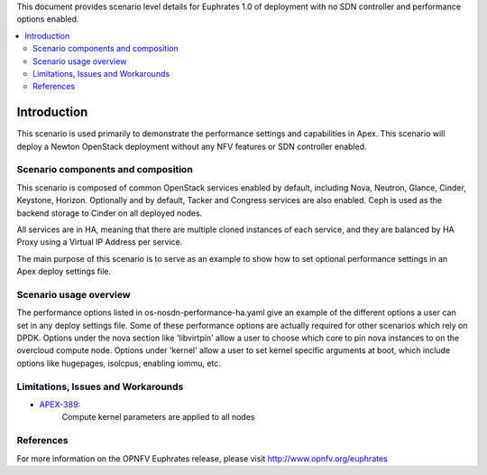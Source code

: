 .. This work is licensed under a Creative Commons Attribution 4.0 International License.
.. http://creativecommons.org/licenses/by/4.0
.. (c) <optionally add copywriters name>

This document provides scenario level details for Euphrates 1.0 of
deployment with no SDN controller and performance options enabled.

.. contents::
   :depth: 3
   :local:

============
Introduction
============

This scenario is used primarily to demonstrate the performance settings and
capabilities in Apex. This scenario will  deploy a Newton OpenStack
deployment without any NFV features or SDN controller enabled.

Scenario components and composition
===================================

This scenario is composed of common OpenStack services enabled by default,
including Nova, Neutron, Glance, Cinder, Keystone, Horizon.  Optionally and
by default, Tacker and Congress services are also enabled.  Ceph is used as
the backend storage to Cinder on all deployed nodes.

All services are in HA, meaning that there are multiple cloned instances of
each service, and they are balanced by HA Proxy using a Virtual IP Address
per service.

The main purpose of this scenario is to serve as an example to show how to
set optional performance settings in an Apex deploy settings file.

Scenario usage overview
=======================

The performance options listed in os-nosdn-performance-ha.yaml give an example
of the different options a user can set in any deploy settings file.  Some
of these performance options are actually required for other scenarios which
rely on DPDK.  Options under the nova section like 'libvirtpin' allow a
user to choose which core to pin nova instances to on the overcloud compute
node.  Options under 'kernel' allow a user to set kernel specific arguments
at boot, which include options like hugepages, isolcpus, enabling iommu, etc.


Limitations, Issues and Workarounds
===================================

* `APEX-389 <https://jira.opnfv.org/browse/APEX-389>`_:
   Compute kernel parameters are applied to all nodes

References
==========

For more information on the OPNFV Euphrates release, please visit
http://www.opnfv.org/euphrates

